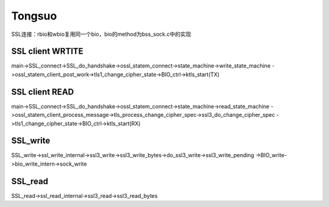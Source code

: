 
Tongsuo
===================

SSL连接：rbio和wbio复用同一个bio，bio的method为bss_sock.c中的实现

SSL client WRTITE
----------------------
main->SSL_connect->SSL_do_handshake->ossl_statem_connect->state_machine->write_state_machine
->ossl_statem_client_post_work->tls1_change_cipher_state->BIO_ctrl->ktls_start(TX)

SSL client READ
----------------------
main->SSL_connect->SSL_do_handshake->ossl_statem_connect->state_machine->read_state_machine
->ossl_statem_client_process_message->tls_process_change_cipher_spec->ssl3_do_change_cipher_spec
->tls1_change_cipher_state->BIO_ctrl->ktls_start(RX)

SSL_write
----------------------
SSL_write->ssl_write_internal->ssl3_write->ssl3_write_bytes->do_ssl3_write->ssl3_write_pending
->BIO_write->bio_write_intern->sock_write

SSL_read
----------------------
SSL_read->ssl_read_internal->ssl3_read->ssl3_read_bytes